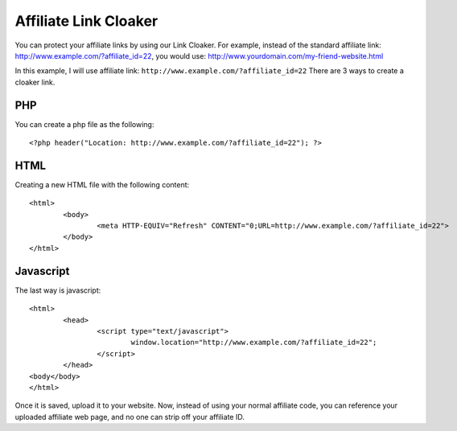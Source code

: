 Affiliate Link Cloaker
==================================



You can protect your affiliate links by using our Link Cloaker.
For example, instead of the standard affiliate link: http://www.example.com/?affiliate_id=22, you would use: http://www.yourdomain.com/my-friend-website.html


In this example, I will use affiliate link: ``http://www.example.com/?affiliate_id=22``
There are 3 ways to create a cloaker link.

PHP
--------

You can create a php file as the following::

	<?php header("Location: http://www.example.com/?affiliate_id=22"); ?>


HTML
--------

Creating a new HTML file with the following content::

	<html>
		<body>
			<meta HTTP-EQUIV="Refresh" CONTENT="0;URL=http://www.example.com/?affiliate_id=22">
		</body>
	</html>


Javascript
------------

The last way is javascript::

	<html>
		<head>
			<script type="text/javascript"> 
				window.location="http://www.example.com/?affiliate_id=22";
			</script>
		</head>
	<body</body>
	</html>



Once it is saved, upload it to your website. Now, instead of using your normal affiliate code, you can reference your uploaded affiliate web page, and no one can strip off your affiliate ID.
